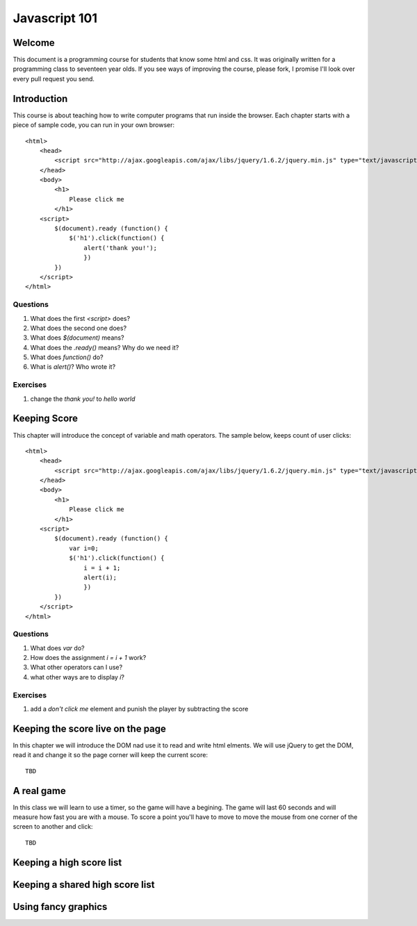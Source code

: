 Javascript 101
==============

Welcome
-------

This document is a programming course for
students that know some html and css. It was originally written for a programming  
class to seventeen year olds. If you see ways of improving the course, please
fork, I promise I'll look over every pull request you send.

Introduction
------------

This course is about teaching how to write computer programs that run inside
the browser. Each chapter starts with a piece of sample code, you can run in
your own browser::

    <html>
        <head>
            <script src="http://ajax.googleapis.com/ajax/libs/jquery/1.6.2/jquery.min.js" type="text/javascript"></script>
        </head>
        <body>
            <h1>
                Please click me
            </h1>
        <script>
            $(document).ready (function() {
                $('h1').click(function() {
                    alert('thank you!');
                    })
            })
        </script>
    </html>

Questions
~~~~~~~~~

#. What does the first `<script>` does?
#. What does the second one does?
#. What does `$(document)` means?
#. What does the `.ready()` means? Why do we need it?
#. What does `function()` do? 
#. What is `alert()`? Who wrote it?

Exercises 
~~~~~~~~~

#. change the `thank you!` to `hello world`

Keeping Score
-------------

This chapter will introduce the concept of variable and math operators. The
sample below, keeps count of user clicks::

    <html>
        <head>
            <script src="http://ajax.googleapis.com/ajax/libs/jquery/1.6.2/jquery.min.js" type="text/javascript"></script>
        </head>
        <body>
            <h1>
                Please click me
            </h1>
        <script>
            $(document).ready (function() {
                var i=0;
                $('h1').click(function() {
                    i = i + 1;
                    alert(i);
                    })
            })
        </script>
    </html>

Questions
~~~~~~~~~

#. What does `var` do?
#. How does the assignment `i = i + 1` work? 
#. What other operators can I use?
#. what other ways are to display `i`?

Exercises
~~~~~~~~~

#. add a `don't click me` element and punish the player by subtracting the score

Keeping the score live on the page
----------------------------------

In this chapter we will introduce the DOM nad use it to read and write html
elments. We will use jQuery to get the DOM, read it and change it so the page
corner will keep the current score::

    TBD

A real game
-----------

In this class we will learn to use a timer, so the game will have a begining. The game will last 60 seconds and
will measure how fast you are with a mouse. To score a point you'll have to move
to move the mouse from one corner of the screen to another and click::

    TBD

Keeping a high score list
-------------------------

Keeping a shared high score list
---------------------------------

Using fancy graphics 
--------------------

